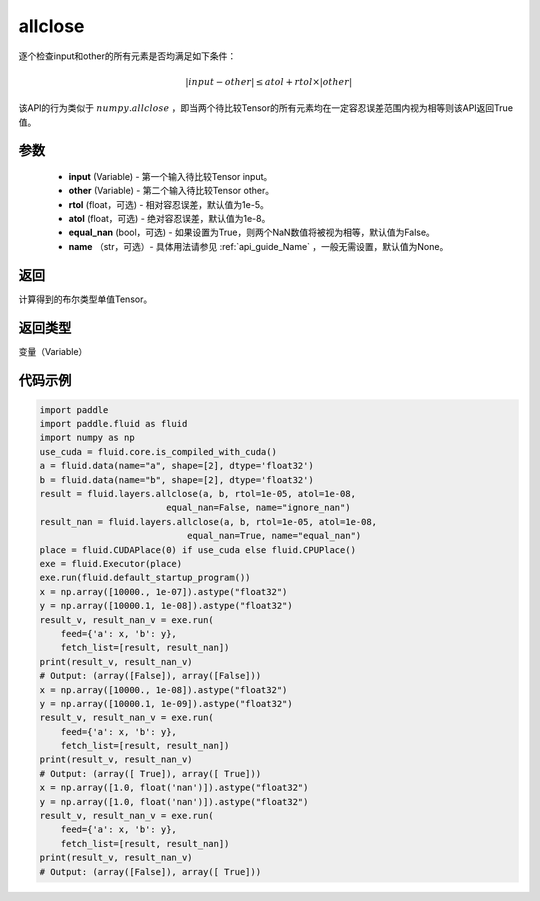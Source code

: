 .. _cn_api_fluid_layers_allclose:

allclose
-------------------------------

.. py:function:: paddle.fluid.layers.allclose(input, other, rtol=1e-05, atol=1e-08, equal_nan=False, name=None)

逐个检查input和other的所有元素是否均满足如下条件：

..  math::
    \left| input - other \right| \leq atol + rtol \times \left| other \right|

该API的行为类似于 :math:`numpy.allclose` ，即当两个待比较Tensor的所有元素均在一定容忍误差范围内视为相等则该API返回True值。

参数
::::::::::::

    - **input** (Variable) - 第一个输入待比较Tensor input。
    - **other** (Variable) - 第二个输入待比较Tensor other。
    - **rtol** (float，可选) - 相对容忍误差，默认值为1e-5。
    - **atol** (float，可选) - 绝对容忍误差，默认值为1e-8。
    - **equal_nan** (bool，可选) - 如果设置为True，则两个NaN数值将被视为相等，默认值为False。
    - **name** （str，可选）- 具体用法请参见 :ref:`api_guide_Name` ，一般无需设置，默认值为None。

返回
::::::::::::
计算得到的布尔类型单值Tensor。

返回类型
::::::::::::
变量（Variable）

代码示例
::::::::::::

.. code-block:: python

    import paddle
    import paddle.fluid as fluid
    import numpy as np
    use_cuda = fluid.core.is_compiled_with_cuda()
    a = fluid.data(name="a", shape=[2], dtype='float32')
    b = fluid.data(name="b", shape=[2], dtype='float32')
    result = fluid.layers.allclose(a, b, rtol=1e-05, atol=1e-08,
                            equal_nan=False, name="ignore_nan")
    result_nan = fluid.layers.allclose(a, b, rtol=1e-05, atol=1e-08,
                                equal_nan=True, name="equal_nan")
    place = fluid.CUDAPlace(0) if use_cuda else fluid.CPUPlace()
    exe = fluid.Executor(place)
    exe.run(fluid.default_startup_program())
    x = np.array([10000., 1e-07]).astype("float32")
    y = np.array([10000.1, 1e-08]).astype("float32")
    result_v, result_nan_v = exe.run(
        feed={'a': x, 'b': y},
        fetch_list=[result, result_nan])
    print(result_v, result_nan_v)
    # Output: (array([False]), array([False]))
    x = np.array([10000., 1e-08]).astype("float32")
    y = np.array([10000.1, 1e-09]).astype("float32")
    result_v, result_nan_v = exe.run(
        feed={'a': x, 'b': y},
        fetch_list=[result, result_nan])
    print(result_v, result_nan_v)
    # Output: (array([ True]), array([ True]))
    x = np.array([1.0, float('nan')]).astype("float32")
    y = np.array([1.0, float('nan')]).astype("float32")
    result_v, result_nan_v = exe.run(
        feed={'a': x, 'b': y},
        fetch_list=[result, result_nan])
    print(result_v, result_nan_v)
    # Output: (array([False]), array([ True]))
